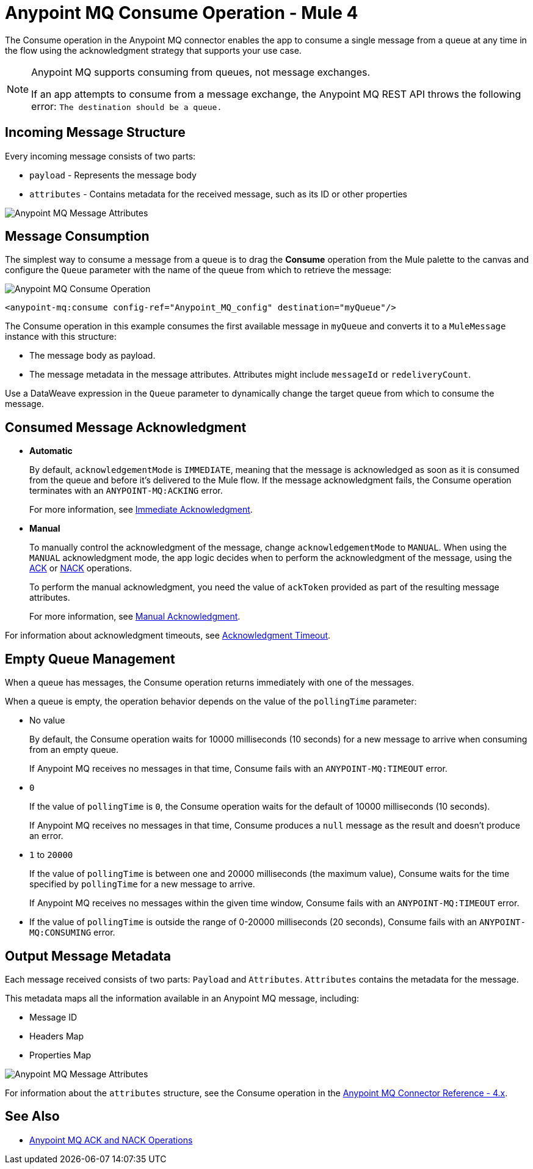 = Anypoint MQ Consume Operation - Mule 4

The Consume operation in the Anypoint MQ connector enables the app to consume a single message from a queue at any time in the flow using the acknowledgment strategy that supports your use case.

[NOTE]
====
Anypoint MQ supports consuming from queues, not message exchanges.

If an app attempts to consume from a message exchange,
the Anypoint MQ REST API throws the following error:
`The destination should be a queue.`
====

== Incoming Message Structure

Every incoming message consists of two parts:

* `payload` - Represents the message body
* `attributes` - Contains metadata for the received message, such as its ID or other properties

image::amq-4x-consume-attributes.png[Anypoint MQ Message Attributes]


== Message Consumption

The simplest way to consume a message from a queue is to drag the *Consume* operation from the Mule palette to the canvas and configure the `Queue` parameter with the name of the queue from which to retrieve the message:

image::amq-4x-consume-operation.png[Anypoint MQ Consume Operation]

[source,xml,linenums]
----
<anypoint-mq:consume config-ref="Anypoint_MQ_config" destination="myQueue"/>
----

The Consume operation in this example consumes the first available message in `myQueue` and converts it to a `MuleMessage` instance with this structure:

* The message body as payload.
* The message metadata in the message attributes. Attributes might include `messageId` or `redeliveryCount`.

Use a DataWeave expression in the `Queue` parameter to dynamically change the target queue from which to consume the message.


== Consumed Message Acknowledgment

* *Automatic*
+
By default, `acknowledgementMode` is `IMMEDIATE`, meaning that the message is acknowledged as soon as it is consumed from the queue and before it's delivered to the Mule flow. If the message acknowledgment fails, the Consume operation terminates with an `ANYPOINT-MQ:ACKING` error.
+
For more information, see xref:anypoint-mq-ack.adoc#immediate-acknowledgment[Immediate Acknowledgment].

* *Manual*
+
To manually control the acknowledgment of the message, change `acknowledgementMode` to `MANUAL`. When using the `MANUAL` acknowledgment mode, the app logic decides when to perform the acknowledgment of the message, using the xref:anypoint-mq-ack.adoc[ACK] or xref:anypoint-mq-ack.adoc[NACK] operations.
+
To perform the manual acknowledgment, you need the value of `ackToken` provided as part of the resulting message attributes.
+
For more information, see xref:anypoint-mq-ack.adoc#manual-acknowledgment[Manual Acknowledgment].

For information about acknowledgment timeouts, see xref:anypoint-mq-ack.adoc#acknowledgment-timeout[Acknowledgment Timeout].

== Empty Queue Management

When a queue has messages, the Consume operation returns immediately with one of the messages.

When a queue is empty, the operation behavior depends on the value of the `pollingTime` parameter:

* No value
+
By default, the Consume operation waits for 10000 milliseconds (10 seconds) for a new message to arrive when consuming from an empty queue.
+
If Anypoint MQ receives no messages in that time, Consume fails with an `ANYPOINT-MQ:TIMEOUT` error.

* `0`
+
If the value of `pollingTime` is `0`, the Consume operation waits for the default of 10000 milliseconds (10 seconds).
+
If Anypoint MQ receives no messages in that time, Consume produces a `null` message as the result and doesn't produce an error.

* `1` to `20000`
+
If the value of `pollingTime` is between one and 20000 milliseconds (the maximum value),
Consume waits for the time specified by `pollingTime` for a new message to arrive.
+
If Anypoint MQ receives no messages within the given time window, Consume fails with an `ANYPOINT-MQ:TIMEOUT` error.

* If the value of `pollingTime` is outside the range of 0-20000 milliseconds (20 seconds),
Consume fails with an `ANYPOINT-MQ:CONSUMING` error.

== Output Message Metadata

Each message received consists of two parts: `Payload` and `Attributes`. `Attributes` contains the metadata for the message.

This metadata maps all the information available in an Anypoint MQ message, including:

* Message ID
* Headers Map
* Properties Map

image::amq-4x-consume-attributes.png[Anypoint MQ Message Attributes]

For information about the `attributes` structure, see the Consume operation in the xref:anypoint-mq-connector-reference.adoc#consume[Anypoint MQ Connector Reference - 4.x].

== See Also

* xref:anypoint-mq-ack.adoc[Anypoint MQ ACK and NACK Operations]
